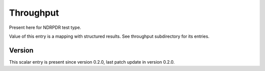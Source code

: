 ..
   Copyright (c) 2021 Cisco and/or its affiliates.
   Licensed under the Apache License, Version 2.0 (the "License");
   you may not use this file except in compliance with the License.
   You may obtain a copy of the License at:
..
       http://www.apache.org/licenses/LICENSE-2.0
..
   Unless required by applicable law or agreed to in writing, software
   distributed under the License is distributed on an "AS IS" BASIS,
   WITHOUT WARRANTIES OR CONDITIONS OF ANY KIND, either express or implied.
   See the License for the specific language governing permissions and
   limitations under the License.


Throughput
^^^^^^^^^^

Present here for NDRPDR test type.

Value of this entry is a mapping with structured results.
See throughput subdirectory for its entries.

Version
~~~~~~~

This scalar entry is present since version 0.2.0,
last patch update in version 0.2.0.
